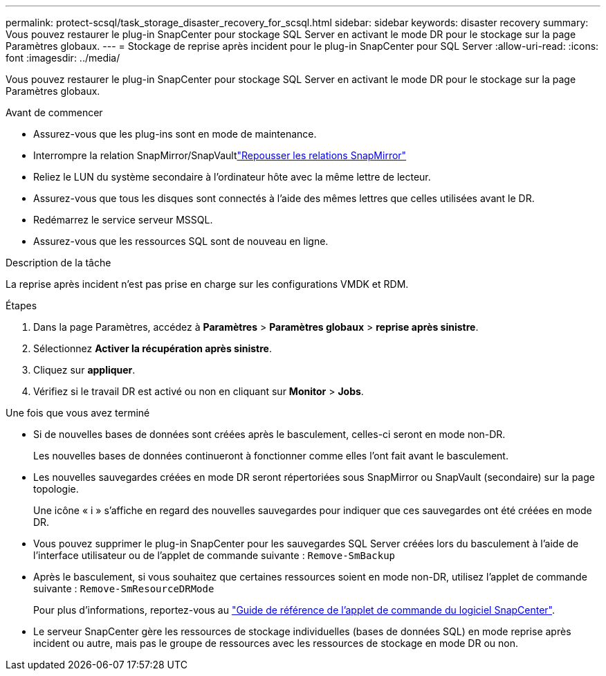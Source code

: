 ---
permalink: protect-scsql/task_storage_disaster_recovery_for_scsql.html 
sidebar: sidebar 
keywords: disaster recovery 
summary: Vous pouvez restaurer le plug-in SnapCenter pour stockage SQL Server en activant le mode DR pour le stockage sur la page Paramètres globaux. 
---
= Stockage de reprise après incident pour le plug-in SnapCenter pour SQL Server
:allow-uri-read: 
:icons: font
:imagesdir: ../media/


[role="lead"]
Vous pouvez restaurer le plug-in SnapCenter pour stockage SQL Server en activant le mode DR pour le stockage sur la page Paramètres globaux.

.Avant de commencer
* Assurez-vous que les plug-ins sont en mode de maintenance.
* Interrompre la relation SnapMirror/SnapVaultlink:https://docs.netapp.com/ontap-9/topic/com.netapp.doc.onc-sm-help-950/GUID-8A3F828F-CD3D-48E8-A171-393581FEB2ED.html["Repousser les relations SnapMirror"]
* Reliez le LUN du système secondaire à l'ordinateur hôte avec la même lettre de lecteur.
* Assurez-vous que tous les disques sont connectés à l'aide des mêmes lettres que celles utilisées avant le DR.
* Redémarrez le service serveur MSSQL.
* Assurez-vous que les ressources SQL sont de nouveau en ligne.


.Description de la tâche
La reprise après incident n'est pas prise en charge sur les configurations VMDK et RDM.

.Étapes
. Dans la page Paramètres, accédez à *Paramètres* > *Paramètres globaux* > *reprise après sinistre*.
. Sélectionnez *Activer la récupération après sinistre*.
. Cliquez sur *appliquer*.
. Vérifiez si le travail DR est activé ou non en cliquant sur *Monitor* > *Jobs*.


.Une fois que vous avez terminé
* Si de nouvelles bases de données sont créées après le basculement, celles-ci seront en mode non-DR.
+
Les nouvelles bases de données continueront à fonctionner comme elles l'ont fait avant le basculement.

* Les nouvelles sauvegardes créées en mode DR seront répertoriées sous SnapMirror ou SnapVault (secondaire) sur la page topologie.
+
Une icône « i » s'affiche en regard des nouvelles sauvegardes pour indiquer que ces sauvegardes ont été créées en mode DR.

* Vous pouvez supprimer le plug-in SnapCenter pour les sauvegardes SQL Server créées lors du basculement à l'aide de l'interface utilisateur ou de l'applet de commande suivante : `Remove-SmBackup`
* Après le basculement, si vous souhaitez que certaines ressources soient en mode non-DR, utilisez l'applet de commande suivante : `Remove-SmResourceDRMode`
+
Pour plus d'informations, reportez-vous au https://docs.netapp.com/us-en/snapcenter-cmdlets/index.html["Guide de référence de l'applet de commande du logiciel SnapCenter"^].

* Le serveur SnapCenter gère les ressources de stockage individuelles (bases de données SQL) en mode reprise après incident ou autre, mais pas le groupe de ressources avec les ressources de stockage en mode DR ou non.

